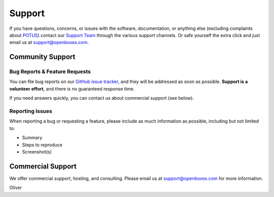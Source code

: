 Support
=======

If you have questions, concerns, or issues with the software,
documentation, or anything else (excluding complaints about 
`POTUS <https://twitter.com/potus>`__) contact our `Support
Team <https://openboxes.com/support>`__ through the various support
channels. Or safe yourself the extra click and just email us at 
`support@openboxes.com <support@openboxes.com>`__.

.. image:: img/oliver.jpg



Community Support
-----------------

Bug Reports & Feature Requests
~~~~~~~~~~~~~~~~~~~~~~~~~~~~~~

You can file bug reports on our `GitHub issue tracker`_,
and they will be addressed as soon as possible.
**Support is a volunteer effort**, and there is no guaranteed response time.

If you need answers quickly, you can contact us about commercial support (see below).

Reporting Issues
~~~~~~~~~~~~~~~~

When reporting a bug or requesting a feature, please include as much information as possible, including but not limited to:

* Summary
* Steps to reproduce
* Screenshot(s)

Commercial Support
------------------

We offer commercial support, hosting, and consulting. Please email us at support@openboxes.com for more information.

.. _Stack Overflow: http://stackoverflow.com/questions/tagged/openboxes
.. _Slack: http://slack.openboxes.com/
.. _Github Issue Tracker: https://github.com/openboxes/openboxes/issues


Oliver